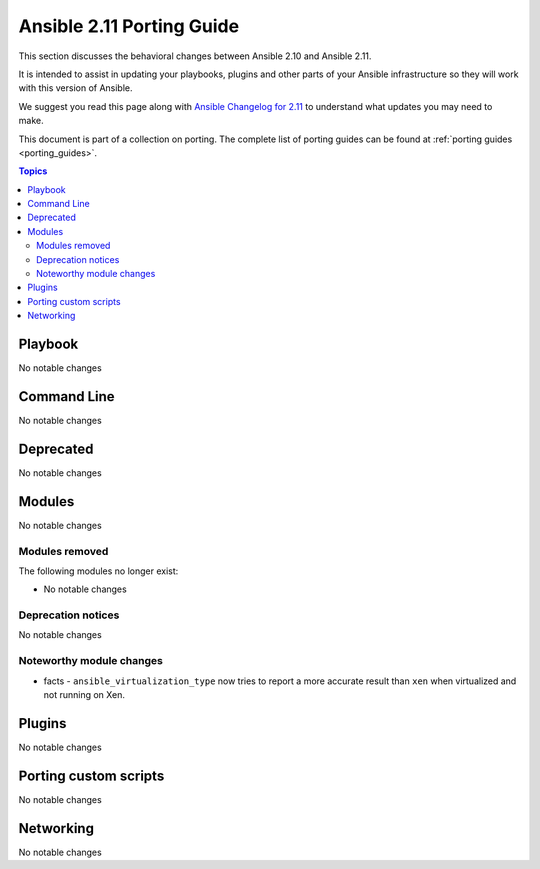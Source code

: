 
.. _porting_2.11_guide:

**************************
Ansible 2.11 Porting Guide
**************************

This section discusses the behavioral changes between Ansible 2.10 and Ansible 2.11.

It is intended to assist in updating your playbooks, plugins and other parts of your Ansible infrastructure so they will work with this version of Ansible.

We suggest you read this page along with `Ansible Changelog for 2.11 <https://github.com/ansible/ansible/blob/devel/changelogs/CHANGELOG-v2.11.rst>`_ to understand what updates you may need to make.

This document is part of a collection on porting. The complete list of porting guides can be found at :ref:`porting guides <porting_guides>`.

.. contents:: Topics


Playbook
========

No notable changes


Command Line
============

No notable changes


Deprecated
==========

No notable changes


Modules
=======

No notable changes


Modules removed
---------------

The following modules no longer exist:

* No notable changes


Deprecation notices
-------------------

No notable changes


Noteworthy module changes
-------------------------

* facts - ``ansible_virtualization_type`` now tries to report a more accurate result than ``xen`` when virtualized and not running on Xen.


Plugins
=======

No notable changes


Porting custom scripts
======================

No notable changes


Networking
==========

No notable changes
